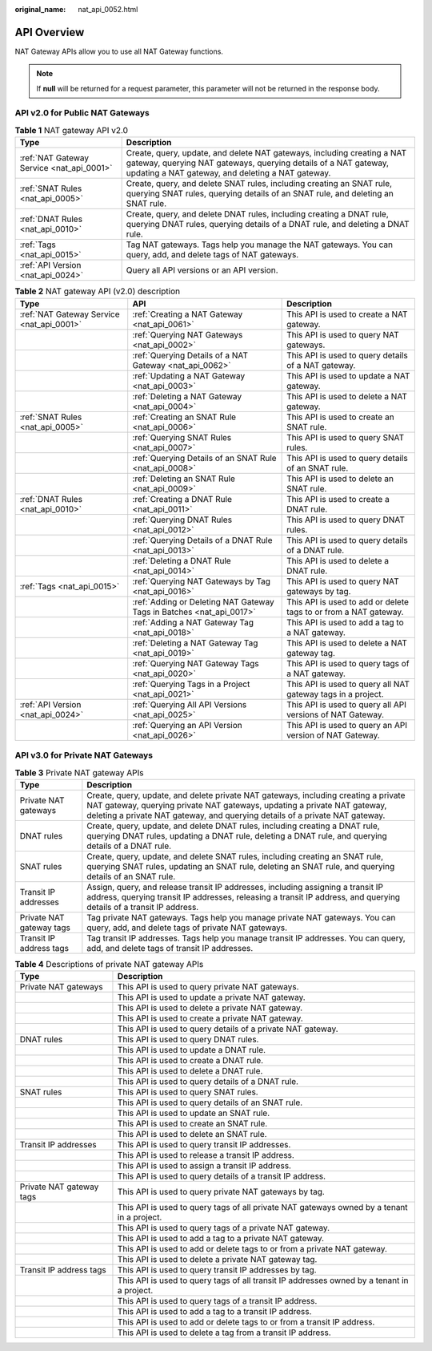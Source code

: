:original_name: nat_api_0052.html

.. _nat_api_0052:

API Overview
============

NAT Gateway APIs allow you to use all NAT Gateway functions.

.. note::

   If **null** will be returned for a request parameter, this parameter will not be returned in the response body.

API v2.0 for Public NAT Gateways
--------------------------------

.. table:: **Table 1** NAT gateway API v2.0

   +-------------------------------------------+-------------------------------------------------------------------------------------------------------------------------------------------------------------------------------------------------+
   | Type                                      | Description                                                                                                                                                                                     |
   +===========================================+=================================================================================================================================================================================================+
   | :ref:`NAT Gateway Service <nat_api_0001>` | Create, query, update, and delete NAT gateways, including creating a NAT gateway, querying NAT gateways, querying details of a NAT gateway, updating a NAT gateway, and deleting a NAT gateway. |
   +-------------------------------------------+-------------------------------------------------------------------------------------------------------------------------------------------------------------------------------------------------+
   | :ref:`SNAT Rules <nat_api_0005>`          | Create, query, and delete SNAT rules, including creating an SNAT rule, querying SNAT rules, querying details of an SNAT rule, and deleting an SNAT rule.                                        |
   +-------------------------------------------+-------------------------------------------------------------------------------------------------------------------------------------------------------------------------------------------------+
   | :ref:`DNAT Rules <nat_api_0010>`          | Create, query, and delete DNAT rules, including creating a DNAT rule, querying DNAT rules, querying details of a DNAT rule, and deleting a DNAT rule.                                           |
   +-------------------------------------------+-------------------------------------------------------------------------------------------------------------------------------------------------------------------------------------------------+
   | :ref:`Tags <nat_api_0015>`                | Tag NAT gateways. Tags help you manage the NAT gateways. You can query, add, and delete tags of NAT gateways.                                                                                   |
   +-------------------------------------------+-------------------------------------------------------------------------------------------------------------------------------------------------------------------------------------------------+
   | :ref:`API Version <nat_api_0024>`         | Query all API versions or an API version.                                                                                                                                                       |
   +-------------------------------------------+-------------------------------------------------------------------------------------------------------------------------------------------------------------------------------------------------+

.. table:: **Table 2** NAT gateway API (v2.0) description

   +-------------------------------------------+----------------------------------------------------------------------+------------------------------------------------------------------+
   | Type                                      | API                                                                  | Description                                                      |
   +===========================================+======================================================================+==================================================================+
   | :ref:`NAT Gateway Service <nat_api_0001>` | :ref:`Creating a NAT Gateway <nat_api_0061>`                         | This API is used to create a NAT gateway.                        |
   +-------------------------------------------+----------------------------------------------------------------------+------------------------------------------------------------------+
   |                                           | :ref:`Querying NAT Gateways <nat_api_0002>`                          | This API is used to query NAT gateways.                          |
   +-------------------------------------------+----------------------------------------------------------------------+------------------------------------------------------------------+
   |                                           | :ref:`Querying Details of a NAT Gateway <nat_api_0062>`              | This API is used to query details of a NAT gateway.              |
   +-------------------------------------------+----------------------------------------------------------------------+------------------------------------------------------------------+
   |                                           | :ref:`Updating a NAT Gateway <nat_api_0003>`                         | This API is used to update a NAT gateway.                        |
   +-------------------------------------------+----------------------------------------------------------------------+------------------------------------------------------------------+
   |                                           | :ref:`Deleting a NAT Gateway <nat_api_0004>`                         | This API is used to delete a NAT gateway.                        |
   +-------------------------------------------+----------------------------------------------------------------------+------------------------------------------------------------------+
   | :ref:`SNAT Rules <nat_api_0005>`          | :ref:`Creating an SNAT Rule <nat_api_0006>`                          | This API is used to create an SNAT rule.                         |
   +-------------------------------------------+----------------------------------------------------------------------+------------------------------------------------------------------+
   |                                           | :ref:`Querying SNAT Rules <nat_api_0007>`                            | This API is used to query SNAT rules.                            |
   +-------------------------------------------+----------------------------------------------------------------------+------------------------------------------------------------------+
   |                                           | :ref:`Querying Details of an SNAT Rule <nat_api_0008>`               | This API is used to query details of an SNAT rule.               |
   +-------------------------------------------+----------------------------------------------------------------------+------------------------------------------------------------------+
   |                                           | :ref:`Deleting an SNAT Rule <nat_api_0009>`                          | This API is used to delete an SNAT rule.                         |
   +-------------------------------------------+----------------------------------------------------------------------+------------------------------------------------------------------+
   | :ref:`DNAT Rules <nat_api_0010>`          | :ref:`Creating a DNAT Rule <nat_api_0011>`                           | This API is used to create a DNAT rule.                          |
   +-------------------------------------------+----------------------------------------------------------------------+------------------------------------------------------------------+
   |                                           | :ref:`Querying DNAT Rules <nat_api_0012>`                            | This API is used to query DNAT rules.                            |
   +-------------------------------------------+----------------------------------------------------------------------+------------------------------------------------------------------+
   |                                           | :ref:`Querying Details of a DNAT Rule <nat_api_0013>`                | This API is used to query details of a DNAT rule.                |
   +-------------------------------------------+----------------------------------------------------------------------+------------------------------------------------------------------+
   |                                           | :ref:`Deleting a DNAT Rule <nat_api_0014>`                           | This API is used to delete a DNAT rule.                          |
   +-------------------------------------------+----------------------------------------------------------------------+------------------------------------------------------------------+
   | :ref:`Tags <nat_api_0015>`                | :ref:`Querying NAT Gateways by Tag <nat_api_0016>`                   | This API is used to query NAT gateways by tag.                   |
   +-------------------------------------------+----------------------------------------------------------------------+------------------------------------------------------------------+
   |                                           | :ref:`Adding or Deleting NAT Gateway Tags in Batches <nat_api_0017>` | This API is used to add or delete tags to or from a NAT gateway. |
   +-------------------------------------------+----------------------------------------------------------------------+------------------------------------------------------------------+
   |                                           | :ref:`Adding a NAT Gateway Tag <nat_api_0018>`                       | This API is used to add a tag to a NAT gateway.                  |
   +-------------------------------------------+----------------------------------------------------------------------+------------------------------------------------------------------+
   |                                           | :ref:`Deleting a NAT Gateway Tag <nat_api_0019>`                     | This API is used to delete a NAT gateway tag.                    |
   +-------------------------------------------+----------------------------------------------------------------------+------------------------------------------------------------------+
   |                                           | :ref:`Querying NAT Gateway Tags <nat_api_0020>`                      | This API is used to query tags of a NAT gateway.                 |
   +-------------------------------------------+----------------------------------------------------------------------+------------------------------------------------------------------+
   |                                           | :ref:`Querying Tags in a Project <nat_api_0021>`                     | This API is used to query all NAT gateway tags in a project.     |
   +-------------------------------------------+----------------------------------------------------------------------+------------------------------------------------------------------+
   | :ref:`API Version <nat_api_0024>`         | :ref:`Querying All API Versions <nat_api_0025>`                      | This API is used to query all API versions of NAT Gateway.       |
   +-------------------------------------------+----------------------------------------------------------------------+------------------------------------------------------------------+
   |                                           | :ref:`Querying an API Version <nat_api_0026>`                        | This API is used to query an API version of NAT Gateway.         |
   +-------------------------------------------+----------------------------------------------------------------------+------------------------------------------------------------------+

API v3.0 for Private NAT Gateways
---------------------------------

.. table:: **Table 3** Private NAT gateway APIs

   +--------------------------+-------------------------------------------------------------------------------------------------------------------------------------------------------------------------------------------------------------------------------------------------+
   | Type                     | Description                                                                                                                                                                                                                                     |
   +==========================+=================================================================================================================================================================================================================================================+
   | Private NAT gateways     | Create, query, update, and delete private NAT gateways, including creating a private NAT gateway, querying private NAT gateways, updating a private NAT gateway, deleting a private NAT gateway, and querying details of a private NAT gateway. |
   +--------------------------+-------------------------------------------------------------------------------------------------------------------------------------------------------------------------------------------------------------------------------------------------+
   | DNAT rules               | Create, query, update, and delete DNAT rules, including creating a DNAT rule, querying DNAT rules, updating a DNAT rule, deleting a DNAT rule, and querying details of a DNAT rule.                                                             |
   +--------------------------+-------------------------------------------------------------------------------------------------------------------------------------------------------------------------------------------------------------------------------------------------+
   | SNAT rules               | Create, query, update, and delete SNAT rules, including creating an SNAT rule, querying SNAT rules, updating an SNAT rule, deleting an SNAT rule, and querying details of an SNAT rule.                                                         |
   +--------------------------+-------------------------------------------------------------------------------------------------------------------------------------------------------------------------------------------------------------------------------------------------+
   | Transit IP addresses     | Assign, query, and release transit IP addresses, including assigning a transit IP address, querying transit IP addresses, releasing a transit IP address, and querying details of a transit IP address.                                         |
   +--------------------------+-------------------------------------------------------------------------------------------------------------------------------------------------------------------------------------------------------------------------------------------------+
   | Private NAT gateway tags | Tag private NAT gateways. Tags help you manage private NAT gateways. You can query, add, and delete tags of private NAT gateways.                                                                                                               |
   +--------------------------+-------------------------------------------------------------------------------------------------------------------------------------------------------------------------------------------------------------------------------------------------+
   | Transit IP address tags  | Tag transit IP addresses. Tags help you manage transit IP addresses. You can query, add, and delete tags of transit IP addresses.                                                                                                               |
   +--------------------------+-------------------------------------------------------------------------------------------------------------------------------------------------------------------------------------------------------------------------------------------------+

.. table:: **Table 4** Descriptions of private NAT gateway APIs

   +--------------------------+--------------------------------------------------------------------------------------------+
   | Type                     | Description                                                                                |
   +==========================+============================================================================================+
   | Private NAT gateways     | This API is used to query private NAT gateways.                                            |
   +--------------------------+--------------------------------------------------------------------------------------------+
   |                          | This API is used to update a private NAT gateway.                                          |
   +--------------------------+--------------------------------------------------------------------------------------------+
   |                          | This API is used to delete a private NAT gateway.                                          |
   +--------------------------+--------------------------------------------------------------------------------------------+
   |                          | This API is used to create a private NAT gateway.                                          |
   +--------------------------+--------------------------------------------------------------------------------------------+
   |                          | This API is used to query details of a private NAT gateway.                                |
   +--------------------------+--------------------------------------------------------------------------------------------+
   | DNAT rules               | This API is used to query DNAT rules.                                                      |
   +--------------------------+--------------------------------------------------------------------------------------------+
   |                          | This API is used to update a DNAT rule.                                                    |
   +--------------------------+--------------------------------------------------------------------------------------------+
   |                          | This API is used to create a DNAT rule.                                                    |
   +--------------------------+--------------------------------------------------------------------------------------------+
   |                          | This API is used to delete a DNAT rule.                                                    |
   +--------------------------+--------------------------------------------------------------------------------------------+
   |                          | This API is used to query details of a DNAT rule.                                          |
   +--------------------------+--------------------------------------------------------------------------------------------+
   | SNAT rules               | This API is used to query SNAT rules.                                                      |
   +--------------------------+--------------------------------------------------------------------------------------------+
   |                          | This API is used to query details of an SNAT rule.                                         |
   +--------------------------+--------------------------------------------------------------------------------------------+
   |                          | This API is used to update an SNAT rule.                                                   |
   +--------------------------+--------------------------------------------------------------------------------------------+
   |                          | This API is used to create an SNAT rule.                                                   |
   +--------------------------+--------------------------------------------------------------------------------------------+
   |                          | This API is used to delete an SNAT rule.                                                   |
   +--------------------------+--------------------------------------------------------------------------------------------+
   | Transit IP addresses     | This API is used to query transit IP addresses.                                            |
   +--------------------------+--------------------------------------------------------------------------------------------+
   |                          | This API is used to release a transit IP address.                                          |
   +--------------------------+--------------------------------------------------------------------------------------------+
   |                          | This API is used to assign a transit IP address.                                           |
   +--------------------------+--------------------------------------------------------------------------------------------+
   |                          | This API is used to query details of a transit IP address.                                 |
   +--------------------------+--------------------------------------------------------------------------------------------+
   | Private NAT gateway tags | This API is used to query private NAT gateways by tag.                                     |
   +--------------------------+--------------------------------------------------------------------------------------------+
   |                          | This API is used to query tags of all private NAT gateways owned by a tenant in a project. |
   +--------------------------+--------------------------------------------------------------------------------------------+
   |                          | This API is used to query tags of a private NAT gateway.                                   |
   +--------------------------+--------------------------------------------------------------------------------------------+
   |                          | This API is used to add a tag to a private NAT gateway.                                    |
   +--------------------------+--------------------------------------------------------------------------------------------+
   |                          | This API is used to add or delete tags to or from a private NAT gateway.                   |
   +--------------------------+--------------------------------------------------------------------------------------------+
   |                          | This API is used to delete a private NAT gateway tag.                                      |
   +--------------------------+--------------------------------------------------------------------------------------------+
   | Transit IP address tags  | This API is used to query transit IP addresses by tag.                                     |
   +--------------------------+--------------------------------------------------------------------------------------------+
   |                          | This API is used to query tags of all transit IP addresses owned by a tenant in a project. |
   +--------------------------+--------------------------------------------------------------------------------------------+
   |                          | This API is used to query tags of a transit IP address.                                    |
   +--------------------------+--------------------------------------------------------------------------------------------+
   |                          | This API is used to add a tag to a transit IP address.                                     |
   +--------------------------+--------------------------------------------------------------------------------------------+
   |                          | This API is used to add or delete tags to or from a transit IP address.                    |
   +--------------------------+--------------------------------------------------------------------------------------------+
   |                          | This API is used to delete a tag from a transit IP address.                                |
   +--------------------------+--------------------------------------------------------------------------------------------+

